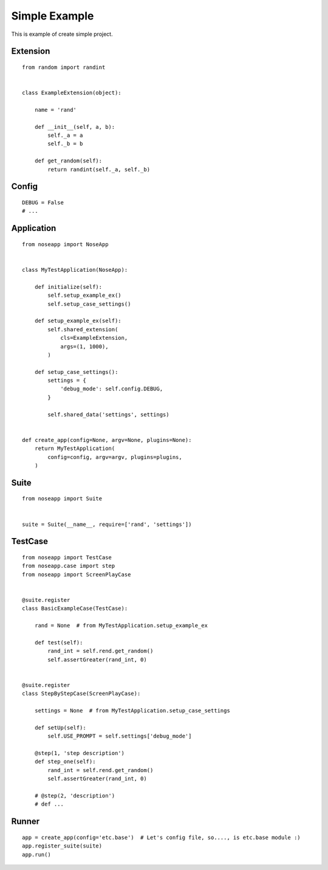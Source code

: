 ==============
Simple Example
==============

This is example of create simple project.


Extension
---------

::

    from random import randint


    class ExampleExtension(object):

        name = 'rand'

        def __init__(self, a, b):
            self._a = a
            self._b = b

        def get_random(self):
            return randint(self._a, self._b)


Config
------

::

    DEBUG = False
    # ...


Application
-----------

::

    from noseapp import NoseApp


    class MyTestApplication(NoseApp):

        def initialize(self):
            self.setup_example_ex()
            self.setup_case_settings()

        def setup_example_ex(self):
            self.shared_extension(
                cls=ExampleExtension,
                args=(1, 1000),
            )

        def setup_case_settings():
            settings = {
                'debug_mode': self.config.DEBUG,
            }

            self.shared_data('settings', settings)


    def create_app(config=None, argv=None, plugins=None):
        return MyTestApplication(
            config=config, argv=argv, plugins=plugins,
        )


Suite
-----

::

    from noseapp import Suite


    suite = Suite(__name__, require=['rand', 'settings'])


TestCase
--------

::

    from noseapp import TestCase
    from noseapp.case import step
    from noseapp import ScreenPlayCase


    @suite.register
    class BasicExampleCase(TestCase):

        rand = None  # from MyTestApplication.setup_example_ex

        def test(self):
            rand_int = self.rend.get_random()
            self.assertGreater(rand_int, 0)


    @suite.register
    class StepByStepCase(ScreenPlayCase):

        settings = None  # from MyTestApplication.setup_case_settings

        def setUp(self):
            self.USE_PROMPT = self.settings['debug_mode']

        @step(1, 'step description')
        def step_one(self):
            rand_int = self.rend.get_random()
            self.assertGreater(rand_int, 0)

        # @step(2, 'description')
        # def ...


Runner
------

::

    app = create_app(config='etc.base')  # Let's config file, so...., is etc.base module :)
    app.register_suite(suite)
    app.run()
